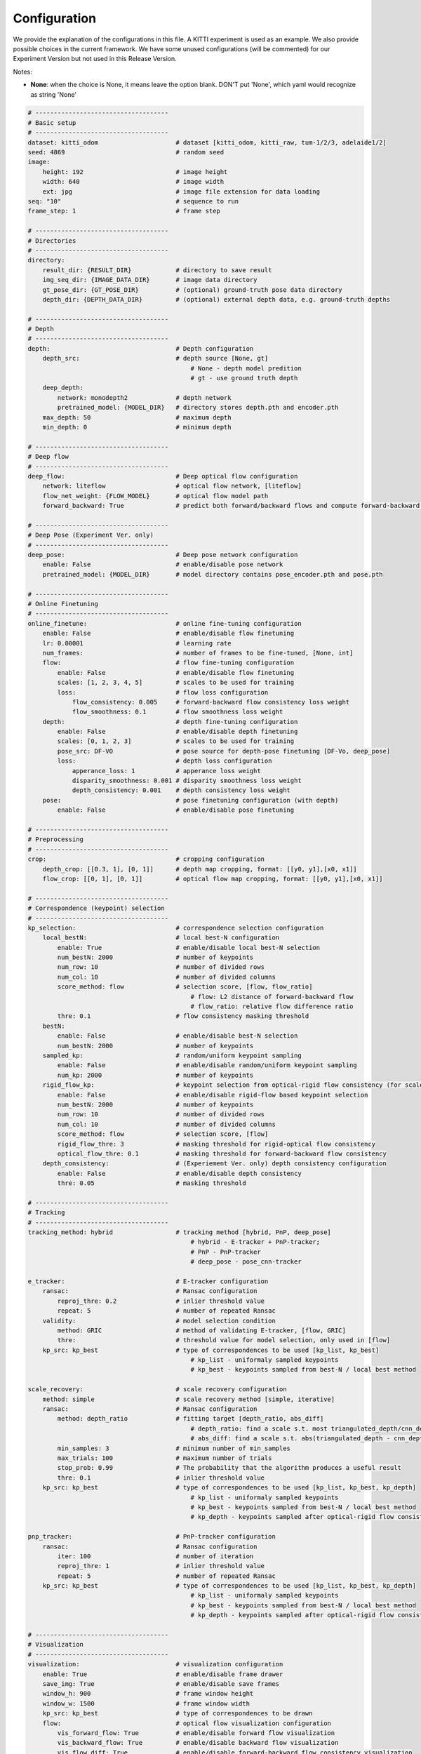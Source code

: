 =============
Configuration
=============

We provide the explanation of the configurations in this file.
A KITTI experiment is used as an example.
We also provide possible choices in the current framework.
We have some unused configurations (will be commented) 
for our Experiment Version but not used in this Release Version.

Notes:

- **None**: when the choice is None, it means leave the option blank. DON'T put 'None', which yaml would recognize as string 'None'


.. code:: yaml

    # ------------------------------------
    # Basic setup
    # ------------------------------------
    dataset: kitti_odom                     # dataset [kitti_odom, kitti_raw, tum-1/2/3, adelaide1/2]
    seed: 4869                              # random seed
    image:
        height: 192                         # image height
        width: 640                          # image width
        ext: jpg                            # image file extension for data loading
    seq: "10"                               # sequence to run
    frame_step: 1                           # frame step
    
    # ------------------------------------
    # Directories
    # ------------------------------------
    directory:
        result_dir: {RESULT_DIR}            # directory to save result
        img_seq_dir: {IMAGE_DATA_DIR}       # image data directory
        gt_pose_dir: {GT_POSE_DIR}          # (optional) ground-truth pose data directory
        depth_dir: {DEPTH_DATA_DIR}         # (optional) external depth data, e.g. ground-truth depths

    # ------------------------------------
    # Depth
    # ------------------------------------
    depth:                                  # Depth configuration
        depth_src:                          # depth source [None, gt]
                                                # None - depth model predition
                                                # gt - use ground truth depth
        deep_depth:
            network: monodepth2             # depth network
            pretrained_model: {MODEL_DIR}   # directory stores depth.pth and encoder.pth 
        max_depth: 50                       # maximum depth 
        min_depth: 0                        # minimum depth 
    
    # ------------------------------------
    # Deep flow
    # ------------------------------------
    deep_flow:                              # Deep optical flow configuration
        network: liteflow                   # optical flow network, [liteflow]
        flow_net_weight: {FLOW_MODEL}       # optical flow model path
        forward_backward: True              # predict both forward/backward flows and compute forward-backward flow consistency
    
    # ------------------------------------
    # Deep Pose (Experiment Ver. only)
    # ------------------------------------
    deep_pose:                              # Deep pose network configuration
        enable: False                       # enable/disable pose network
        pretrained_model: {MODEL_DIR}       # model directory contains pose_encoder.pth and pose.pth
    
    # ------------------------------------
    # Online Finetuning
    # ------------------------------------
    online_finetune:                        # online fine-tuning configuration
        enable: False                       # enable/disable flow finetuning
        lr: 0.00001                         # learning rate
        num_frames:                         # number of frames to be fine-tuned, [None, int]
        flow:                               # flow fine-tuning configuration
            enable: False                   # enable/disable flow finetuning
            scales: [1, 2, 3, 4, 5]         # scales to be used for training
            loss:                           # flow loss configuration
                flow_consistency: 0.005     # forward-backward flow consistency loss weight
                flow_smoothness: 0.1        # flow smoothness loss weight
        depth:                              # depth fine-tuning configuration
            enable: False                   # enable/disable depth finetuning
            scales: [0, 1, 2, 3]            # scales to be used for training
            pose_src: DF-VO                 # pose source for depth-pose finetuning [DF-Vo, deep_pose]
            loss:                           # depth loss configuration
                apperance_loss: 1           # apperance loss weight
                disparity_smoothness: 0.001 # disparity smoothness loss weight
                depth_consistency: 0.001    # depth consistency loss weight
        pose:                               # pose finetuning configuration (with depth)                  
            enable: False                   # enable/disable pose finetuning

    # ------------------------------------
    # Preprocessing
    # ------------------------------------
    crop:                                   # cropping configuration
        depth_crop: [[0.3, 1], [0, 1]]      # depth map cropping, format: [[y0, y1],[x0, x1]]
        flow_crop: [[0, 1], [0, 1]]         # optical flow map cropping, format: [[y0, y1],[x0, x1]]
    
    # ------------------------------------
    # Correspondence (keypoint) selection
    # ------------------------------------
    kp_selection:                           # correspondence selection configuration
        local_bestN:                        # local best-N configuration
            enable: True                    # enable/disable local best-N selection
            num_bestN: 2000                 # number of keypoints
            num_row: 10                     # number of divided rows
            num_col: 10                     # number of divided columns
            score_method: flow              # selection score, [flow, flow_ratio]
                                                # flow: L2 distance of forward-backward flow 
                                                # flow_ratio: relative flow difference ratio
            thre: 0.1                       # flow consistency masking threshold
        bestN:
            enable: False                   # enable/disable best-N selection
            num_bestN: 2000                 # number of keypoints
        sampled_kp:                         # random/uniform keypoint sampling
            enable: False                   # enable/disable random/uniform keypoint sampling
            num_kp: 2000                    # number of keypoints
        rigid_flow_kp:                      # keypoint selection from optical-rigid flow consistency (for scale recovery)
            enable: False                   # enable/disable rigid-flow based keypoint selection
            num_bestN: 2000                 # number of keypoints
            num_row: 10                     # number of divided rows
            num_col: 10                     # number of divided columns
            score_method: flow              # selection score, [flow]
            rigid_flow_thre: 3              # masking threshold for rigid-optical flow consistency 
            optical_flow_thre: 0.1          # masking threshold for forward-backward flow consistency 
        depth_consistency:                  # (Experiement Ver. only) depth consistency configuration
            enable: False                   # enable/disable depth consistency
            thre: 0.05                      # masking threshold

    # ------------------------------------
    # Tracking
    # ------------------------------------
    tracking_method: hybrid                 # tracking method [hybrid, PnP, deep_pose]
                                                # hybrid - E-tracker + PnP-tracker; 
                                                # PnP - PnP-tracker
                                                # deep_pose - pose_cnn-tracker
    
    e_tracker:                              # E-tracker configuration
        ransac:                             # Ransac configuration
            reproj_thre: 0.2                # inlier threshold value
            repeat: 5                       # number of repeated Ransac
        validity:                           # model selection condition
            method: GRIC                    # method of validating E-tracker, [flow, GRIC]
            thre:                           # threshold value for model selection, only used in [flow]
        kp_src: kp_best                     # type of correspondences to be used [kp_list, kp_best]
                                                # kp_list - uniformaly sampled keypoints
                                                # kp_best - keypoints sampled from best-N / local best method

    scale_recovery:                         # scale recovery configuration
        method: simple                      # scale recovery method [simple, iterative]
        ransac:                             # Ransac configuration
            method: depth_ratio             # fitting target [depth_ratio, abs_diff]
                                                # depth_ratio: find a scale s.t. most triangulated_depth/cnn_depth close to 1
                                                # abs_diff: find a scale s.t. abs(triangulated_depth - cnn_depth) close to 0
            min_samples: 3                  # minimum number of min_samples
            max_trials: 100                 # maximum number of trials
            stop_prob: 0.99                 # The probability that the algorithm produces a useful result
            thre: 0.1                       # inlier threshold value
        kp_src: kp_best                     # type of correspondences to be used [kp_list, kp_best, kp_depth]
                                                # kp_list - uniformaly sampled keypoints
                                                # kp_best - keypoints sampled from best-N / local best method
                                                # kp_depth - keypoints sampled after optical-rigid flow consistency masking
    
    pnp_tracker:                            # PnP-tracker configuration
        ransac:                             # Ransac configuration
            iter: 100                       # number of iteration
            reproj_thre: 1                  # inlier threshold value
            repeat: 5                       # number of repeated Ransac
        kp_src: kp_best                     # type of correspondences to be used [kp_list, kp_best, kp_depth]
                                                # kp_list - uniformaly sampled keypoints
                                                # kp_best - keypoints sampled from best-N / local best method
                                                # kp_depth - keypoints sampled after optical-rigid flow consistency masking
    
    # ------------------------------------
    # Visualization
    # ------------------------------------
    visualization:                          # visualization configuration
        enable: True                        # enable/disable frame drawer
        save_img: True                      # enable/disable save frames
        window_h: 900                       # frame window height
        window_w: 1500                      # frame window width
        kp_src: kp_best                     # type of correspondences to be drawn
        flow:                               # optical flow visualization configuration
            vis_forward_flow: True          # enable/disable forward flow visualization
            vis_backward_flow: True         # enable/disable backward flow visualization
            vis_flow_diff: True             # enable/disable forward-backward flow consistency visualization
            vis_rigid_diff: False           # enable/disable optical-rigid flow consistency visualization
        kp_match:                           # keypoint matching visualization
            kp_num: 100                     # number of selected keypoints to be visualized
            vis_temp:                       # keypoint matching in temporal 
                enable: True                # enable/disable visualization
            vis_side:                       # keypoint matching side-by-side
                enable: True                # enable/disable visualization
                inlier_plot: False          # enable/disable inlier plot
        trajectory:                         # trajectory visualization configuration
            vis_traj: True                  # enable/disable predicted trajectory visualization
            vis_gt_traj: False              # enable/disable ground truth trajectory visualization
            mono_scale: 1                   # scaling factor to align with gt (if gt is available)
        depth:                              # depth visualization configuration
            use_tracking_depth: False       # enable/disable visualizing depth map used for tracking (preprocessed, e.g. range capping)
            depth_disp: disp                # visualize depth or disparity map [depth, disp]
